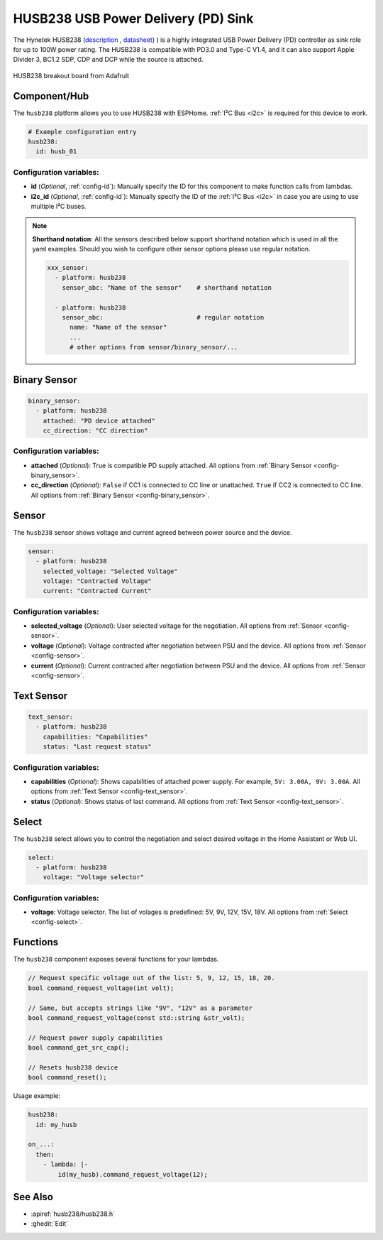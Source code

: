 HUSB238 USB Power Delivery (PD) Sink
====================================

.. seo::
    :description: Instructions for setting up HUSB238 USB Power Delivery Sink
    :image: husb238.jpg


.. _husb238-component:

The Hynetek HUSB238 (`description <https://en.hynetek.com/2421.html>`__ ,
`datasheet <https://en.hynetek.com/uploadfiles/site/219/news/b038530d-67c0-4ba0-9269-de0e666cb35b.pdf>`__)
) is a highly integrated USB Power Delivery (PD) controller as sink role for up to 100W power rating. 
The HUSB238 is compatible with PD3.0 and Type-C V1.4, and it can also support Apple Divider 3, BC1.2 SDP, CDP and 
DCP while the source is attached. 

.. figure:: images/husb238-full.jpg
    :align: center
    :width: 80.0%

    HUSB238 breakout board from Adafruit


Component/Hub
-------------

The ``husb238`` platform allows you to use HUSB238 with ESPHome. :ref:`I²C Bus <i2c>` is required for this device to work.

.. code-block:: yaml

    # Example configuration entry
    husb238:
      id: husb_01

Configuration variables:
************************

- **id** (*Optional*, :ref:`config-id`): Manually specify the ID for this component to make function 
  calls from lambdas.
- **i2c_id** (*Optional*, :ref:`config-id`): Manually specify the ID of the :ref:`I²C Bus <i2c>` in case you are using
  to use multiple I²C buses.


.. note::
    **Shorthand notation**: All the sensors described below support shorthand notation which is used in all the yaml examples.
    Should you wish to configure other sensor options please use regular notation.

    .. code-block:: yaml

        xxx_sensor:
          - platform: husb238
            sensor_abc: "Name of the sensor"    # shorthand notation

          - platform: husb238
            sensor_abc:                         # regular notation
              name: "Name of the sensor"
              ...  
              # other options from sensor/binary_sensor/...


Binary Sensor
-------------

.. code-block:: yaml

    binary_sensor:
      - platform: husb238
        attached: "PD device attached"
        cc_direction: "CC direction"


Configuration variables:
************************

- **attached** (*Optional*): True is compatible PD supply attached.
  All options from :ref:`Binary Sensor <config-binary_sensor>`.
- **cc_direction** (*Optional*): ``False`` if CC1 is connected to CC line or unattached. 
  ``True`` if CC2 is connected to CC line.
  All options from :ref:`Binary Sensor <config-binary_sensor>`.


Sensor
------

The ``husb238`` sensor shows voltage and current agreed between power source and the device.

.. code-block:: yaml

    sensor:
      - platform: husb238
        selected_voltage: "Selected Voltage"
        voltage: "Contracted Voltage"
        current: "Contracted Current"


Configuration variables:
************************

- **selected_voltage** (*Optional*): User selected voltage for the negotiation.
  All options from :ref:`Sensor <config-sensor>`.
- **voltage** (*Optional*): Voltage contracted after negotiation between PSU and the device.
  All options from :ref:`Sensor <config-sensor>`.
- **current** (*Optional*): Current contracted after negotiation between PSU and the device.
  All options from :ref:`Sensor <config-sensor>`.


Text Sensor
-----------

.. code-block:: yaml

    text_sensor:
      - platform: husb238
        capabilities: "Capabilities"
        status: "Last request status"


Configuration variables:
************************

- **capabilities** (*Optional*): Shows capabilities of attached power supply. For example, ``5V: 3.00A, 9V: 3.00A``.
  All options from :ref:`Text Sensor <config-text_sensor>`.
- **status** (*Optional*): Shows status of last command.
  All options from :ref:`Text Sensor <config-text_sensor>`.


Select
------

The ``husb238`` select allows you to control the negotiation and select desired voltage in the Home Assistant or Web UI.

.. code-block:: yaml

    select:
      - platform: husb238
        voltage: "Voltage selector"


Configuration variables:
************************

- **voltage**: Voltage selector. The list of volages is predefined: 5V, 9V, 12V, 15V, 18V.
  All options from :ref:`Select <config-select>`.


Functions
---------

The ``husb238`` component exposes several functions for your lambdas.

.. code-block:: cpp

    // Request specific voltage out of the list: 5, 9, 12, 15, 18, 20.
    bool command_request_voltage(int volt); 

    // Same, but accepts strings like "9V", "12V" as a parameter
    bool command_request_voltage(const std::string &str_volt);

    // Request power supply capabilities
    bool command_get_src_cap();
    
    // Resets husb238 device
    bool command_reset();


Usage example:

.. code-block:: yaml

    husb238:
      id: my_husb
    
    on_...:
      then:
        - lambda: |-
            id(my_husb).command_request_voltage(12);



See Also
--------

- :apiref:`husb238/husb238.h`
- :ghedit:`Edit`
